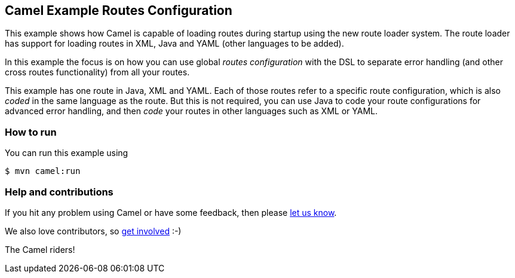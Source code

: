 == Camel Example Routes Configuration

This example shows how Camel is capable of loading routes during startup using the new route loader system.
The route loader has support for loading routes in XML, Java and YAML (other languages to be added).

In this example the focus is on how you can use global _routes configuration_ with the DSL to separate
error handling (and other cross routes functionality) from all your routes.

This example has one route in Java, XML and YAML. Each of those routes refer to a
specific route configuration, which is also _coded_ in the same language as the route.
But this is not required, you can use Java to code your route configurations for
advanced error handling, and then _code_ your routes in other languages such as XML or YAML.


=== How to run

You can run this example using

----
$ mvn camel:run
----

=== Help and contributions

If you hit any problem using Camel or have some feedback, then please
https://camel.apache.org/community/support/[let us know].

We also love contributors, so
https://camel.apache.org/community/contributing/[get involved] :-)

The Camel riders!

